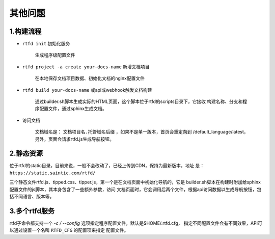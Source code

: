.. _rtfd-faq:

=========
其他问题
=========

.. _rtfd-faq-build-progress:

1.构建流程
==========

- ``rtfd init`` 初始化服务

    生成程序级配置文件

- ``rtfd project -a create your-docs-name`` 新增文档项目

    在本地保存文档项目数据、初始化文档的nginx配置文件

- ``rtfd build your-docs-name`` 或api或webhook触发文档构建

    通过builder.sh脚本生成实际的HTML页面，这个脚本位于rtfd的scripts目录下，它接收
    构建名称、分支和程序配置文件，通过sphinx生成文档。

- 访问文档

    文档域名是： ``文档项目名.托管域名后缀`` ，如果不是单一版本，首页会重定向到
    /default_language/latest，另外，页面会请求rtfd.js生成导航按钮。

.. _rtfd-faq-static:

2.静态资源
==========

位于rtfd的static目录，目前来说，一般不会改动了，已经上传到CDN，保持为最新版本，地址
是： ``https://static.saintic.com/rtfd/``

三个静态文件rtfd.js、tipped.css、tipper.js，第一个是在文档页面中初始化导航的，它是
builder.sh脚本在构建时附加给sphinx配置文件的js脚本，其本身包含了一些额外参数，访问
文档页面时，它会调用后两个文件，根据api访问数据以生成导航按钮，包括不同语言、版本等。

.. _rtfd-faq-multi-rtfd:

3.多个rtfd服务
==============

rtfd子命令都支持一个 `-c / --config` 选项指定程序配置文件，默认是$HOME/.rtfd.cfg，
指定不同配置文件会有不同效果，API可以通过设置一个名叫 ``RTFD_CFG`` 的配置项来指定
配置文件。

